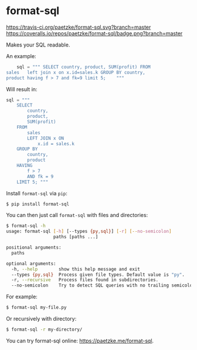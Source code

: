 * format-sql

[[https://travis-ci.org/paetzke/format-sql][https://travis-ci.org/paetzke/format-sql.svg?branch=master]]
[[https://coveralls.io/r/paetzke/format-sql?branch=master][https://coveralls.io/repos/paetzke/format-sql/badge.png?branch=master]]
[[https://pypi.python.org/pypi/format-sql/][https://pypip.in/v/format-sql/badge.png]]


Makes your SQL readable.


An example:

#+BEGIN_SRC python
    sql = """ SELECT country, product, SUM(profit) FROM
sales   left join x on x.id=sales.k GROUP BY country,
product having f > 7 and fk=9 limit 5;    """
#+END_SRC

Will result in:

#+BEGIN_SRC python
    sql = """
        SELECT
            country,
            product,
            SUM(profit)
        FROM
            sales
            LEFT JOIN x ON
                x.id = sales.k
        GROUP BY
            country,
            product
        HAVING
            f > 7
            AND fk = 9
        LIMIT 5; """
#+END_SRC


Install =format-sql= via =pip=:

#+BEGIN_SRC bash
$ pip install format-sql
#+END_SRC

You can then just call =format-sql= with files and directories:

#+BEGIN_SRC bash
$ format-sql -h
usage: format-sql [-h] [--types {py,sql}] [-r] [--no-semicolon]
                  paths [paths ...]

positional arguments:
  paths

optional arguments:
  -h, --help        show this help message and exit
  --types {py,sql}  Process given file types. Default value is "py".
  -r, --recursive   Process files found in subdirectories.
  --no-semicolon    Try to detect SQL queries with no trailing semicolon.
#+END_SRC

For example:

#+BEGIN_SRC bash
$ format-sql my-file.py
#+END_SRC

Or recursively with directory:

#+BEGIN_SRC bash
$ format-sql -r my-directory/
#+END_SRC

You can try format-sql online: [[https://paetzke.me/format-sql]].
